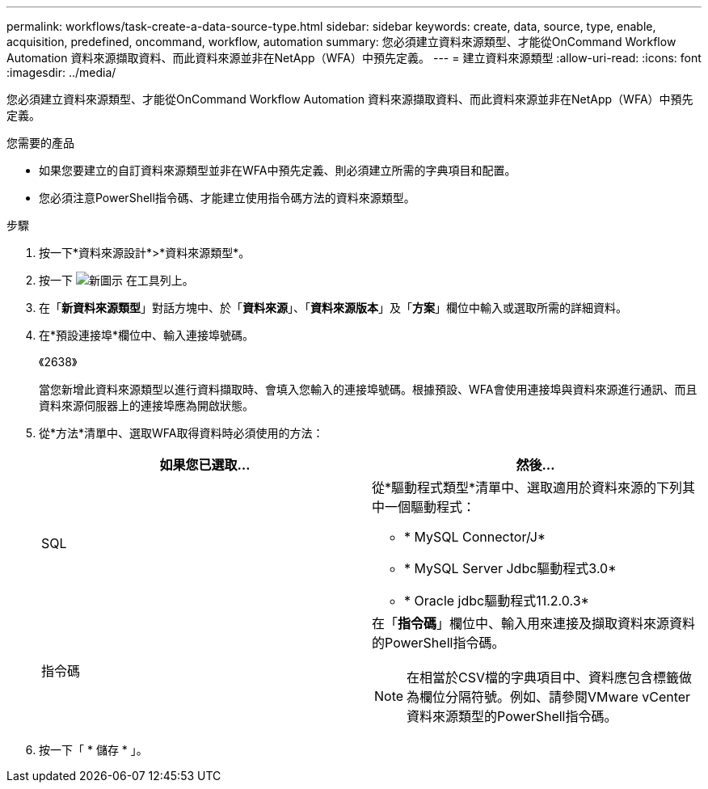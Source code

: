 ---
permalink: workflows/task-create-a-data-source-type.html 
sidebar: sidebar 
keywords: create, data, source, type, enable, acquisition, predefined, oncommand, workflow, automation 
summary: 您必須建立資料來源類型、才能從OnCommand Workflow Automation 資料來源擷取資料、而此資料來源並非在NetApp（WFA）中預先定義。 
---
= 建立資料來源類型
:allow-uri-read: 
:icons: font
:imagesdir: ../media/


[role="lead"]
您必須建立資料來源類型、才能從OnCommand Workflow Automation 資料來源擷取資料、而此資料來源並非在NetApp（WFA）中預先定義。

.您需要的產品
* 如果您要建立的自訂資料來源類型並非在WFA中預先定義、則必須建立所需的字典項目和配置。
* 您必須注意PowerShell指令碼、才能建立使用指令碼方法的資料來源類型。


.步驟
. 按一下*資料來源設計*>*資料來源類型*。
. 按一下 image:../media/new_wfa_icon.gif["新圖示"] 在工具列上。
. 在「*新資料來源類型*」對話方塊中、於「*資料來源*」、「*資料來源版本*」及「*方案*」欄位中輸入或選取所需的詳細資料。
. 在*預設連接埠*欄位中、輸入連接埠號碼。
+
《2638》

+
當您新增此資料來源類型以進行資料擷取時、會填入您輸入的連接埠號碼。根據預設、WFA會使用連接埠與資料來源進行通訊、而且資料來源伺服器上的連接埠應為開啟狀態。

. 從*方法*清單中、選取WFA取得資料時必須使用的方法：
+
[cols="2*"]
|===
| 如果您已選取... | 然後... 


 a| 
SQL
 a| 
從*驅動程式類型*清單中、選取適用於資料來源的下列其中一個驅動程式：

** * MySQL Connector/J*
** * MySQL Server Jdbc驅動程式3.0*
** * Oracle jdbc驅動程式11.2.0.3*




 a| 
指令碼
 a| 
在「*指令碼*」欄位中、輸入用來連接及擷取資料來源資料的PowerShell指令碼。

[NOTE]
====
在相當於CSV檔的字典項目中、資料應包含標籤做為欄位分隔符號。例如、請參閱VMware vCenter資料來源類型的PowerShell指令碼。

====
|===
. 按一下「 * 儲存 * 」。

